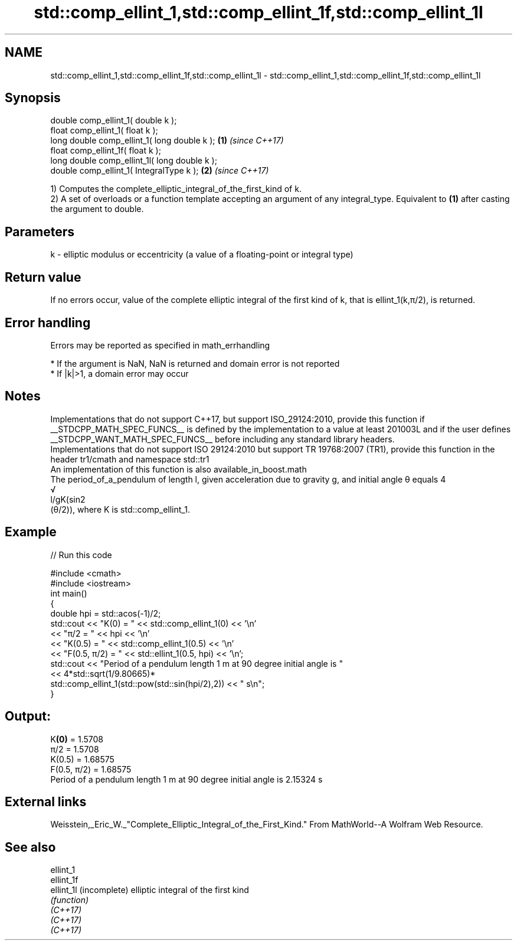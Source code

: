 .TH std::comp_ellint_1,std::comp_ellint_1f,std::comp_ellint_1l 3 "2020.03.24" "http://cppreference.com" "C++ Standard Libary"
.SH NAME
std::comp_ellint_1,std::comp_ellint_1f,std::comp_ellint_1l \- std::comp_ellint_1,std::comp_ellint_1f,std::comp_ellint_1l

.SH Synopsis

  double comp_ellint_1( double k );
  float comp_ellint_1( float k );
  long double comp_ellint_1( long double k );  \fB(1)\fP \fI(since C++17)\fP
  float comp_ellint_1f( float k );
  long double comp_ellint_1l( long double k );
  double comp_ellint_1( IntegralType k );      \fB(2)\fP \fI(since C++17)\fP

  1) Computes the complete_elliptic_integral_of_the_first_kind of k.
  2) A set of overloads or a function template accepting an argument of any integral_type. Equivalent to \fB(1)\fP after casting the argument to double.

.SH Parameters


  k - elliptic modulus or eccentricity (a value of a floating-point or integral type)


.SH Return value

  If no errors occur, value of the complete elliptic integral of the first kind of k, that is ellint_1(k,π/2), is returned.

.SH Error handling

  Errors may be reported as specified in math_errhandling

  * If the argument is NaN, NaN is returned and domain error is not reported
  * If |k|>1, a domain error may occur


.SH Notes

  Implementations that do not support C++17, but support ISO_29124:2010, provide this function if __STDCPP_MATH_SPEC_FUNCS__ is defined by the implementation to a value at least 201003L and if the user defines __STDCPP_WANT_MATH_SPEC_FUNCS__ before including any standard library headers.
  Implementations that do not support ISO 29124:2010 but support TR 19768:2007 (TR1), provide this function in the header tr1/cmath and namespace std::tr1
  An implementation of this function is also available_in_boost.math
  The period_of_a_pendulum of length l, given acceleration due to gravity g, and initial angle θ equals 4
  √
  l/gK(sin2
  (θ/2)), where K is std::comp_ellint_1.

.SH Example

  
// Run this code

    #include <cmath>
    #include <iostream>
    int main()
    {
        double hpi = std::acos(-1)/2;
        std::cout << "K(0) = " << std::comp_ellint_1(0) << '\\n'
                  << "π/2 = " << hpi << '\\n'
                  << "K(0.5) = " << std::comp_ellint_1(0.5) << '\\n'
                  << "F(0.5, π/2) = " << std::ellint_1(0.5, hpi) << '\\n';
        std::cout << "Period of a pendulum length 1 m at 90 degree initial angle is "
                  << 4*std::sqrt(1/9.80665)*
                     std::comp_ellint_1(std::pow(std::sin(hpi/2),2)) << " s\\n";
    }

.SH Output:

    K\fB(0)\fP = 1.5708
    π/2 = 1.5708
    K(0.5) = 1.68575
    F(0.5, π/2) = 1.68575
    Period of a pendulum length 1 m at 90 degree initial angle is 2.15324 s


.SH External links

  Weisstein,_Eric_W._"Complete_Elliptic_Integral_of_the_First_Kind." From MathWorld--A Wolfram Web Resource.

.SH See also



  ellint_1
  ellint_1f
  ellint_1l (incomplete) elliptic integral of the first kind
            \fI(function)\fP
  \fI(C++17)\fP
  \fI(C++17)\fP
  \fI(C++17)\fP




